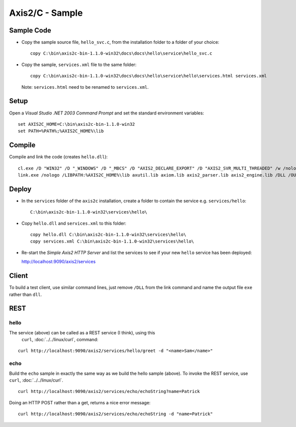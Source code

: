 Axis2/C - Sample
****************

Sample Code
===========

- Copy the sample source file, ``hello_svc.c``, from the installation folder to
  a folder of your choice:

  ::

    copy C:\bin\axis2c-bin-1.1.0-win32\docs\docs\hello\service\hello_svc.c

- Copy the sample, ``services.xml`` file to the same folder:

  ::

    copy C:\bin\axis2c-bin-1.1.0-win32\docs\docs\hello\service\hello\services.html services.xml

  Note: ``services.html`` need to be renamed to ``services.xml``.

Setup
=====

Open a *Visual Studio .NET 2003 Command Prompt* and set the standard
environment variables:

::

  set AXIS2C_HOME=C:\bin\axis2c-bin-1.1.0-win32
  set PATH=%PATH%;%AXIS2C_HOME%\lib

Compile
=======

Compile and link the code (creates ``hello.dll``):

::

  cl.exe /D "WIN32" /D "_WINDOWS" /D "_MBCS" /D "AXIS2_DECLARE_EXPORT" /D "AXIS2_SVR_MULTI_THREADED" /w /nologo /I  %AXIS2C_HOME%\include /c hello_svc.c
  link.exe /nologo /LIBPATH:%AXIS2C_HOME%\lib axutil.lib axiom.lib axis2_parser.lib axis2_engine.lib /DLL /OUT:hello.dll *.obj

Deploy
======

- In the ``services`` folder of the ``axis2c`` installation, create a folder
  to contain the service e.g. ``services/hello``:

  ::

    C:\bin\axis2c-bin-1.1.0-win32\services\hello\

- Copy ``hello.dll`` and ``services.xml`` to this folder:

  ::

    copy hello.dll C:\bin\axis2c-bin-1.1.0-win32\services\hello\
    copy services.xml C:\bin\axis2c-bin-1.1.0-win32\services\hello\

- Re-start the *Simple Axis2 HTTP Server* and list the services to see if your new ``hello``
  service has been deployed:

  http://localhost:9090/axis2/services

Client
======

To build a test client, use similar command lines, just remove ``/DLL`` from
the link command and name the output file ``exe`` rather than ``dll``.

REST
====

hello
-----

The service (above) can be called as a REST service (I think), using this
 ``curl``, :doc:`../../linux/curl`, command:

::

  curl http://localhost:9090/axis2/services/hello/greet -d "<name>Sam</name>"

echo
----

Build the ``echo`` sample in exactly the same way as we build the hello sample
(above).  To invoke the REST service, use ``curl``, :doc:`../../linux/curl`.

::

  curl http://localhost:9090/axis2/services/echo/echoString?name=Patrick

Doing an HTTP POST rather than a get, returns a nice error message:

::

  curl http://localhost:9090/axis2/services/echo/echoString -d "name=Patrick"

